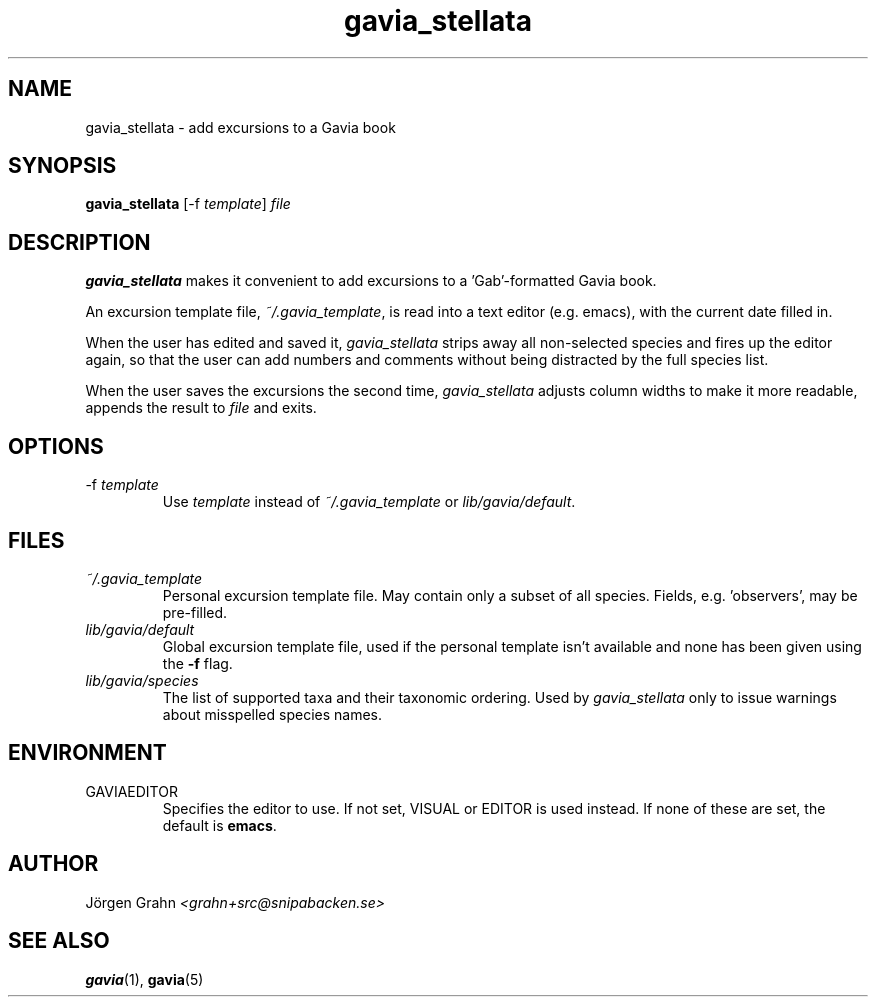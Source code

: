 .\" $Id: gavia_stellata.1,v 1.9 2008-01-03 09:38:19 grahn Exp $
.\" 
.\"
.TH gavia_stellata 1 "JAN 2004" Gavia "User Manuals"
.
.
.SH "NAME"
gavia_stellata \- add excursions to a Gavia book
.
.SH "SYNOPSIS"
.B gavia_stellata
[\-f
.IR template ]
.I file
.
.SH "DESCRIPTION"
.B gavia_stellata
makes it convenient to add
excursions to a 'Gab'-formatted Gavia book.
.LP
An excursion template file,
.IR ~/.gavia_template ,
is read into a text editor (e.g. emacs), with the current date filled in.
.LP
When the user has edited and saved it,
.I gavia_stellata
strips away all non-selected species and fires up the editor again,
so that the user can add numbers and comments
without being distracted by the full species list.
.LP
When the user saves the excursions the second time,
.I gavia_stellata
adjusts column widths to make it more readable,
appends the result to
.I file
and exits.
.
.SH "OPTIONS"
.IP \-f\ \fItemplate
Use
.I template
instead of
.I ~/.gavia_template
or
.IR lib/gavia/default .
.
.SH "FILES"
.TP
.I ~/.gavia_template
Personal excursion template file. May contain only a subset of
all species. Fields, e.g. 'observers', may be pre-filled.
.TP
.I lib/gavia/default
Global excursion template file, used if the personal template isn't
available
and none has been given using the
.B \-f
flag.
.TP
.I lib/gavia/species
The list of supported taxa and their taxonomic ordering.
Used by
.I gavia_stellata
only to issue warnings about misspelled species names.
.
.SH "ENVIRONMENT"
.IP GAVIAEDITOR
Specifies the editor to use.
If not set, VISUAL or EDITOR is used instead.
If none of these are set, the default is
.BR emacs .
.
.SH "AUTHOR"
J\(:orgen Grahn \fI<grahn+src@snipabacken.se>
.
.SH "SEE ALSO"
.BR gavia (1),
.BR gavia (5)
